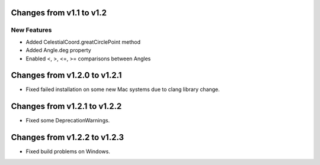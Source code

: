 Changes from v1.1 to v1.2
=========================

New Features
------------

- Added CelestialCoord.greatCirclePoint method
- Added Angle.deg property
- Enabled <, >, <=, >= comparisons between Angles

Changes from v1.2.0 to v1.2.1
=============================

- Fixed failed installation on some new Mac systems due to clang library change.

Changes from v1.2.1 to v1.2.2
=============================

- Fixed some DeprecationWarnings.

Changes from v1.2.2 to v1.2.3
=============================

- Fixed build problems on Windows.
